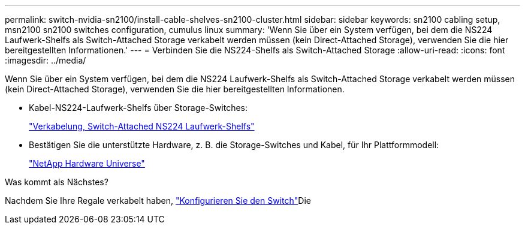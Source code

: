 ---
permalink: switch-nvidia-sn2100/install-cable-shelves-sn2100-cluster.html 
sidebar: sidebar 
keywords: sn2100 cabling setup, msn2100 sn2100 switches configuration, cumulus linux 
summary: 'Wenn Sie über ein System verfügen, bei dem die NS224 Laufwerk-Shelfs als Switch-Attached Storage verkabelt werden müssen (kein Direct-Attached Storage), verwenden Sie die hier bereitgestellten Informationen.' 
---
= Verbinden Sie die NS224-Shelfs als Switch-Attached Storage
:allow-uri-read: 
:icons: font
:imagesdir: ../media/


[role="lead"]
Wenn Sie über ein System verfügen, bei dem die NS224 Laufwerk-Shelfs als Switch-Attached Storage verkabelt werden müssen (kein Direct-Attached Storage), verwenden Sie die hier bereitgestellten Informationen.

* Kabel-NS224-Laufwerk-Shelfs über Storage-Switches:
+
https://library.netapp.com/ecm/ecm_download_file/ECMLP2876580["Verkabelung, Switch-Attached NS224 Laufwerk-Shelfs"^]

* Bestätigen Sie die unterstützte Hardware, z. B. die Storage-Switches und Kabel, für Ihr Plattformmodell:
+
https://hwu.netapp.com/["NetApp Hardware Universe"^]



.Was kommt als Nächstes?
Nachdem Sie Ihre Regale verkabelt haben, link:configure-sn2100-cluster.html["Konfigurieren Sie den Switch"]Die

